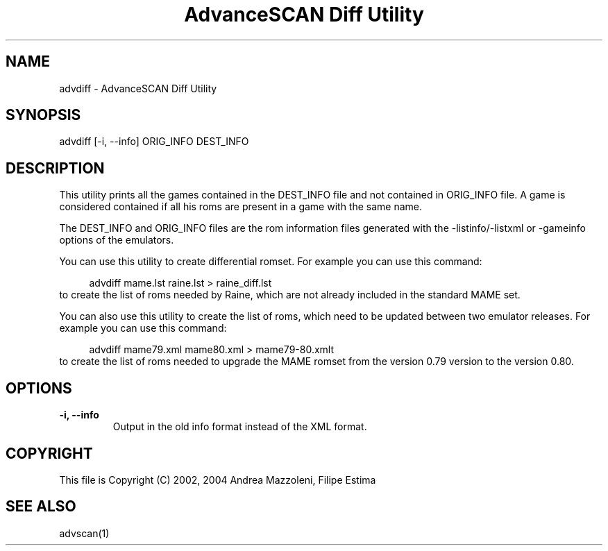 .TH "AdvanceSCAN Diff Utility" 1
.SH NAME
advdiff \(hy AdvanceSCAN Diff Utility
.SH SYNOPSIS 
advdiff [\(hyi, \(hy\(hyinfo] ORIG_INFO DEST_INFO
.PD 0
.PP
.PD
.SH DESCRIPTION 
This utility prints all the games contained in the
DEST_INFO file and not contained in ORIG_INFO file.
A game is considered contained if all his roms are present
in a game with the same name.
.PP
The DEST_INFO and ORIG_INFO files are the rom information
files generated with the \(hylistinfo/\(hylistxml or \(hygameinfo
options of the emulators.
.PP
You can use this utility to create differential romset.
For example you can use this command:
.PP
.RS 4
advdiff mame.lst raine.lst > raine_diff.lst
.PD 0
.PP
.PD
.RE
.PP
to create the list of roms needed by Raine, which are not
already included in the standard MAME set.
.PP
You can also use this utility to create the list of roms,
which need to be updated between two emulator releases.
For example you can use this command:
.PP
.RS 4
advdiff mame79.xml mame80.xml > mame79\(hy80.xmlt
.PD 0
.PP
.PD
.RE
.PP
to create the list of roms needed to upgrade the MAME
romset from the version 0.79 version to the version 0.80.
.SH OPTIONS 
.TP
.B \(hyi, \(hy\(hyinfo
Output in the old info format instead of the XML format.
.SH COPYRIGHT 
This file is Copyright (C) 2002, 2004 Andrea Mazzoleni, Filipe Estima
.SH SEE ALSO 
advscan(1)
